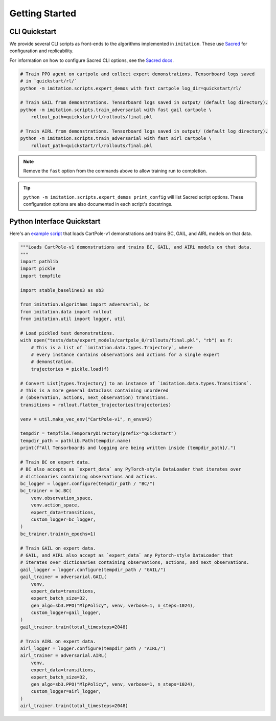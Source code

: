 ===============
Getting Started
===============


CLI Quickstart
==============

We provide several CLI scripts as front-ends to the algorithms implemented in ``imitation``.
These use `Sacred <https://github.com/idsia/sacred>`_ for configuration and replicability.

For information on how to configure Sacred CLI options, see the `Sacred docs <https://sacred.readthedocs.io/en/stable/>`_.

.. code-block:: bash

    # Train PPO agent on cartpole and collect expert demonstrations. Tensorboard logs saved
    # in `quickstart/rl/`
    python -m imitation.scripts.expert_demos with fast cartpole log_dir=quickstart/rl/

    # Train GAIL from demonstrations. Tensorboard logs saved in output/ (default log directory).
    python -m imitation.scripts.train_adversarial with fast gail cartpole \
        rollout_path=quickstart/rl/rollouts/final.pkl

    # Train AIRL from demonstrations. Tensorboard logs saved in output/ (default log directory).
    python -m imitation.scripts.train_adversarial with fast airl cartpole \
        rollout_path=quickstart/rl/rollouts/final.pkl


.. note::
  Remove the ``fast`` option from the commands above to allow training run to completion.

.. tip::
  ``python -m imitation.scripts.expert_demos print_config`` will list Sacred script options.
  These configuration options are also documented in each script's docstrings.


Python Interface Quickstart
===========================

Here's an `example script`_ that loads CartPole-v1 demonstrations and trains BC, GAIL, and
AIRL models on that data.

.. _example script: https://github.com/HumanCompatibleAI/imitation/blob/master/examples/quickstart.py

.. code-block:: python

    """Loads CartPole-v1 demonstrations and trains BC, GAIL, and AIRL models on that data.
    """
    import pathlib
    import pickle
    import tempfile

    import stable_baselines3 as sb3

    from imitation.algorithms import adversarial, bc
    from imitation.data import rollout
    from imitation.util import logger, util

    # Load pickled test demonstrations.
    with open("tests/data/expert_models/cartpole_0/rollouts/final.pkl", "rb") as f:
        # This is a list of `imitation.data.types.Trajectory`, where
        # every instance contains observations and actions for a single expert
        # demonstration.
        trajectories = pickle.load(f)

    # Convert List[types.Trajectory] to an instance of `imitation.data.types.Transitions`.
    # This is a more general dataclass containing unordered
    # (observation, actions, next_observation) transitions.
    transitions = rollout.flatten_trajectories(trajectories)

    venv = util.make_vec_env("CartPole-v1", n_envs=2)

    tempdir = tempfile.TemporaryDirectory(prefix="quickstart")
    tempdir_path = pathlib.Path(tempdir.name)
    print(f"All Tensorboards and logging are being written inside {tempdir_path}/.")

    # Train BC on expert data.
    # BC also accepts as `expert_data` any PyTorch-style DataLoader that iterates over
    # dictionaries containing observations and actions.
    bc_logger = logger.configure(tempdir_path / "BC/")
    bc_trainer = bc.BC(
        venv.observation_space,
        venv.action_space,
        expert_data=transitions,
        custom_logger=bc_logger,
    )
    bc_trainer.train(n_epochs=1)

    # Train GAIL on expert data.
    # GAIL, and AIRL also accept as `expert_data` any Pytorch-style DataLoader that
    # iterates over dictionaries containing observations, actions, and next_observations.
    gail_logger = logger.configure(tempdir_path / "GAIL/")
    gail_trainer = adversarial.GAIL(
        venv,
        expert_data=transitions,
        expert_batch_size=32,
        gen_algo=sb3.PPO("MlpPolicy", venv, verbose=1, n_steps=1024),
        custom_logger=gail_logger,
    )
    gail_trainer.train(total_timesteps=2048)

    # Train AIRL on expert data.
    airl_logger = logger.configure(tempdir_path / "AIRL/")
    airl_trainer = adversarial.AIRL(
        venv,
        expert_data=transitions,
        expert_batch_size=32,
        gen_algo=sb3.PPO("MlpPolicy", venv, verbose=1, n_steps=1024),
        custom_logger=airl_logger,
    )
    airl_trainer.train(total_timesteps=2048)
